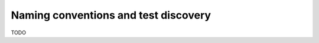 .. _`namingconventions`:

Naming conventions and test discovery
=====================================

TODO
